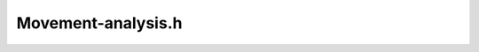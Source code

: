 .. _`sec:Movement-analysis.h`:

Movement-analysis.h
###################

.. cpp:namespace:: Dyninst::Relocation
